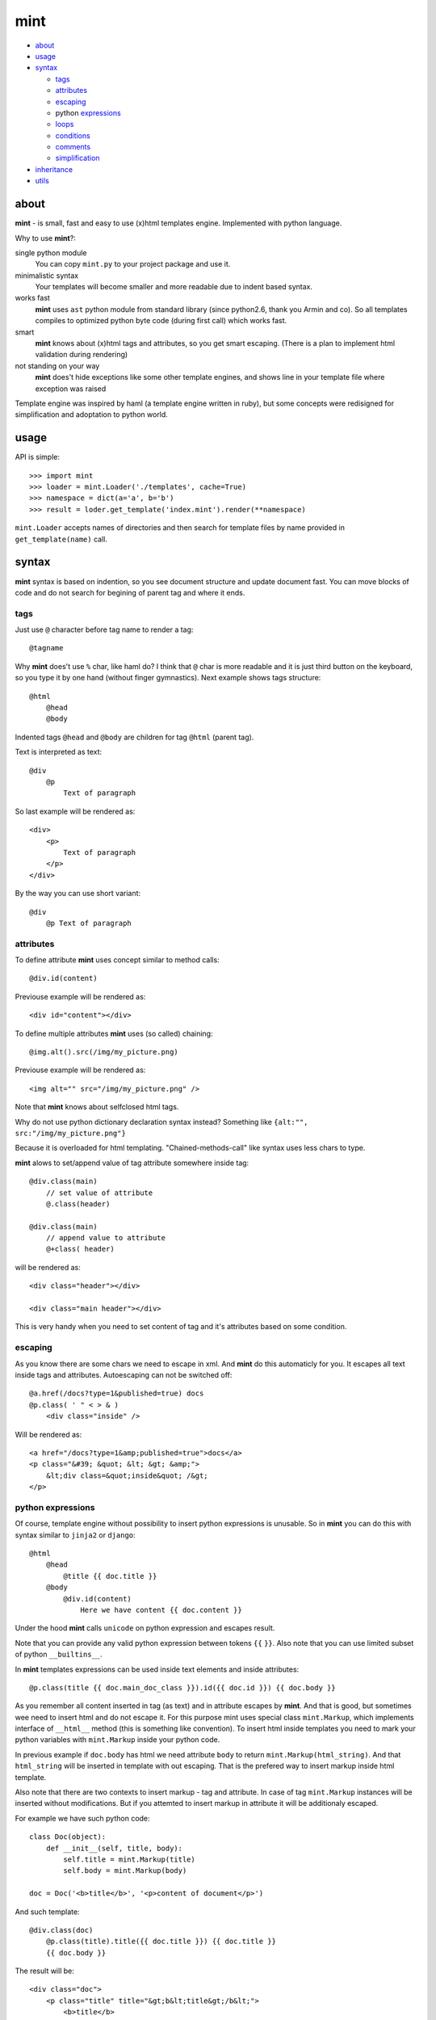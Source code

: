 ====
mint
====

- about_

- usage_

- syntax_

  - tags_

  - attributes_

  - escaping_

  - python expressions_

  - loops_

  - conditions_

  - comments_

  - simplification_

- inheritance_

- utils_


.. _about:

-----
about
-----

**mint** - is small, fast and easy to use (x)html templates engine.
Implemented with python language.

Why to use **mint**?:

single python module
    You can copy ``mint.py`` to your project package and use it.

minimalistic syntax
    Your templates will become smaller and more readable due to
    indent based syntax.

works fast
    **mint** uses ``ast`` python module from standard library 
    (since python2.6, thank you Armin and co). So all templates compiles to optimized
    python byte code (during first call) which works fast.

smart
    **mint** knows about (x)html tags and attributes,
    so you get smart escaping. (There is a plan to implement html 
    validation during rendering)

not standing on your way
    **mint** does't hide exceptions like some other template engines, and shows line
    in your template file where exception was raised

Template engine was inspired by haml (a template engine written in ruby),
but some concepts were redisigned for simplification and adoptation to python world.


.. _usage:

-----
usage
-----

API is simple::

    >>> import mint
    >>> loader = mint.Loader('./templates', cache=True)
    >>> namespace = dict(a='a', b='b')
    >>> result = loder.get_template('index.mint').render(**namespace)

``mint.Loader`` accepts names of directories and then search for template files
by name provided in ``get_template(name)`` call.

.. _syntax:

------
syntax
------

**mint** syntax is based on indention, so you see document structure and 
update document fast. You can move blocks of code and do not search for
begining of parent tag and where it ends.


.. _tags:

tags
----

Just use ``@`` character before tag name to render a tag::

    @tagname

Why **mint** does't use ``%`` char, like haml do?
I think that ``@`` char is more readable and it is just third button on the keyboard,
so you type it by one hand (without finger gymnastics).
Next example shows tags structure::

    @html
        @head
        @body

Indented tags ``@head`` and ``@body`` are children for tag ``@html`` (parent tag).

Text is interpreted as text::

    @div
        @p
            Text of paragraph

So last example will be rendered as::

    <div>
        <p>
            Text of paragraph
        </p>
    </div>

By the way you can use short variant::

    @div
        @p Text of paragraph


.. _attributes:

attributes
----------

To define attribute **mint** uses concept similar to method calls::

    @div.id(content)

Previouse example will be rendered as::

    <div id="content"></div>

To define multiple attributes **mint** uses (so called) chaining::

    @img.alt().src(/img/my_picture.png)

Previouse example will be rendered as::

    <img alt="" src="/img/my_picture.png" />

Note that **mint** knows about selfclosed html tags.

Why do not use python dictionary declaration syntax instead?
Something like ``{alt:"", src:"/img/my_picture.png"}``

Because it is overloaded for html templating. "Chained-methods-call" like 
syntax uses less chars to type.

**mint** alows to set/append value of tag attribute somewhere inside tag::

    @div.class(main)
        // set value of attribute
        @.class(header)

    @div.class(main)
        // append value to attribute
        @+class( header)

will be rendered as::

    <div class="header"></div>

    <div class="main header"></div>

This is very handy when you need to set content of tag and it's attributes based
on some condition.

.. _escaping:

escaping
--------

As you know there are some chars we need to escape in xml.
And **mint** do this automaticly for you. It escapes all text inside tags and attributes.
Autoescaping can not be switched off::

    @a.href(/docs?type=1&published=true) docs
    @p.class( ' " < > & )
        <div class="inside" />

Will be rendered as::

    <a href="/docs?type=1&amp;published=true">docs</a>
    <p class="&#39; &quot; &lt; &gt; &amp;">
        &lt;div class=&quot;inside&quot; /&gt;
    </p>


.. _expressions:

python expressions
------------------

Of course, template engine without possibility to insert python expressions is unusable.
So in **mint** you can do this with syntax similar to ``jinja2`` or ``django``::

    @html
        @head
            @title {{ doc.title }}
        @body
            @div.id(content)
                Here we have content {{ doc.content }}

Under the hood **mint** calls ``unicode`` on python expression
and escapes result.

Note that you can provide any valid python expression between tokens ``{{`` ``}}``.
Also note that you can use limited subset of python ``__builtins__``.

In **mint** templates expressions can be used inside text elements and inside attributes::

    @p.class(title {{ doc.main_doc_class }}).id({{ doc.id }}) {{ doc.body }}

As you remember all content inserted in tag (as text) and in attribute escapes by **mint**.
And that is good, but sometimes wee need to insert html and do not escape it.
For this purpose mint uses special class ``mint.Markup``, which implements interface of
``__html__`` method (this is something like convention). To insert html inside templates you 
need to mark your python variables with ``mint.Markup`` inside your python code.

In previous example if ``doc.body`` has html we need attribute ``body`` to return 
``mint.Markup(html_string)``. And that ``html_string`` will be inserted in template
with out escaping. That is the prefered way to insert markup inside html template.

Also note that there are two contexts to insert markup - tag and attribute.
In case of tag ``mint.Markup`` instances will be inserted without modifications.
But if you attemted to insert markup in attribute it will be additionaly escaped.

For example we have such python code::

    class Doc(object):
        def __init__(self, title, body):
            self.title = mint.Markup(title)
            self.body = mint.Markup(body)

    doc = Doc('<b>title</b>', '<p>content of document</p>')

And such template::

    @div.class(doc)
        @p.class(title).title({{ doc.title }}) {{ doc.title }}
        {{ doc.body }}

The result will be::

    <div class="doc">
        <p class="title" title="&gt;b&lt;title&gt;/b&lt;">
            <b>title</b>
        </p>
        <p>content of document</p>
    </div>

This feature of **mint** is very handy.

.. _loops:

loops
-----

In **mint** you can use python statement ``for``::

    @ul
        #for img in images:
            @li @img.src({{ img.file }})

Note that::

    @li @img.src({{ img.file }})

is similar to::

    @li
        @img.src({{ img.file }})

It is inline tags record.

.. _conditions:

conditions
----------

Conditions are easy to write too::

    #for doc in docs:
        #if doc.id != current_id:
            @a.href({{ url_for('doc', id=doc.id) }}) {{ doc.title }}
        #elif doc.title == 'I need paragraph':
            @p {{ doc.title }}
        #else:
            {{ doc.title }}


.. _comments:

comments
--------
To comment a line use token ``//``::

    // In this div we provide content, yours C.O.
    @div.id(content)

Xml comments are supported, use token ``--``::

    -- In this div we provide content, yours C.O.
    @div.id(content)

to get::

    <!-- In this div we provide content, yours C.O. -->
    <div id="content"></div>

Sometimes you need to use special tokens in text, so if a line starts with 
token ``\`` line is not interpreted by **mint**::

    @p.class(title) Here we have title
    \@p.class(title) Here we have title

Will provide::

    <p class="title">Here we have title</p>
    @p.class(title) Here we have title


.. _simplification:

simplification
--------------

Simplification of syntax provide ambiguity. But it is very handy sometimes.
In **mint** templates you can write such things::

    @ul
        #for image in images:
            @li.class(image) @img.alt().src({{ image.path }})

This simplification alows to write nested tags in one line, one by one. In
previous example all ``img`` tags will be inside ``li``.

Remember rule #1: This records::

    @div.id(1) @div.id(2) @div.id(3)

    @div.id(1) 
        @div.id(2) @div.id(3)

    @div.id(1) 
        @div.id(2) 
            @div.id(3)

are the same.

Rule #2: you can append text to and only to last tag when you use syntax
simplification::

    @ul
        #for doc in docs:
            @li @p.class(title) {{ doc.title }}
                @p.class(descr) {{ doc.description }}

``li`` will be rendered as::

    <li>
        <p class="title">...</p>
        <p class="descr">...</p>
    </li>

Be careful when using syntax simplification.

.. _inheritance:

-----------
inheritance
-----------

**mint** uses slots to implement template inheritance. Slot is nothing more but
python function that retuns markup. Slot can be defined and called anywhere in template::

    // layout.mint
    @html
        @head
            @title {{ title }}
        @body
            @div.id(content)

                #def content():
                    @p.class(title) {{ title }}
                    {{ content }}

                #content()

            @div.id(footer)

As you can see in previous example we define slot ``content`` and call it after that.
During call of slot it's content will be inserted in template. And if we need to insert
different content in that place we should inherit ``layout.mint`` and override ``content``
slot implementation::

    // news.mint
    #base: layout.mint

    #def content():
        #for item in news:
            @a.href({{ url_for('news-item', id=item.id) }}) {{ news.title }}

It is simple and powerful concept.

Slots are python functions, so they see all global variables passed to template and have 
own scope. This is very handy, because sometimes people have problems with such things 
in other templates engines.

For example we need a block inside ``for`` loop::

    // layout.mint
    @div.id(content)
        #for item in items:
            #loop_slot()

    // photos.mint
    #base: layout.mint

    #def loop_slot():
        @p.class(title) {{ item.title }}
        @img.alt().src({{ item.image.path }})

For **mint** it is natural behavior. And ``item`` is just global variable for 
slot ``loop_slot``. But in this case better to provide ``item`` to slot obviosly::

    // layout.mint
    @div.id(content)
        #for item in items:
            #loop_slot(item)

    // photos.mint
    #base: layout.mint

    #def loop_slot(item):
        @p.class(title) {{ item.title }}
        @img.alt().src({{ item.image.path }})

Slots are plain python functions, slots returns ``Markup`` objects so we can pass slots
or result of slot call to other slots.

And more. We can use slots outside of templates. Lets take 
photos.mint from previouse example::

    >>> import mint
    >>> t = mint.Loader('.').get_template('photos.mint')
    >>> loop_slot = t.slot('loop_slot')
    >>> # lets take image somewhere
    >>> item = images.get(1)
    >>> loop_slot(item)
    Markup(u'<p class="title">...</p><img alt="" src="..." />')

But sometimes slots needs global variables, you must provide such variables 
with kwargs in method ``slot(name, **globals)`` of ``Template`` object.


.. _utils:

-----
utils
-----

**mint** provides global variable ``utils`` which contains useful constants and helper 
functions.

Doctype declarations

- ``utils.DT_HTML_STRICT``
- ``utils.DT_HTML_TRANSITIONAL``
- ``utils.DT_XHTML_STRICT``
- ``utils.DT_XHTML_TRANSITIONAL``

Class ``mint.Markup`` is ``utils.markup`` (this is replacement for hack ``{{ var|safe }}``)

``utils.loop`` is helper function to use with ``for`` statement. It takes iterable 
object and returns tuple of item and special object that consist of useful info for each
iteration::

    #for item, l in utils.loop(items):
        @a.href({{ item.url }})
            {{ item. title }} {{ (l.first, l.last, l.odd) }} {{ l.cycle('one', 'two', 'three') }}

In previous example ``l.cycle('one', 'two', 'three')`` will return one of values provided
in sequence. It is handy to colorize tables.

That's all folks!
